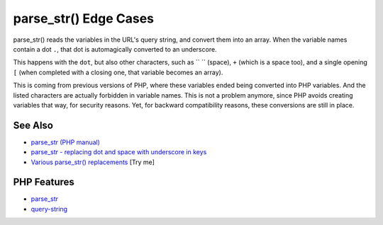 .. _parse_str()-edge-cases:

parse_str() Edge Cases
----------------------

.. meta::
	:description:
		parse_str() Edge Cases: parse_str() reads the variables in the URL's query string, and convert them into an array.
	:twitter:card: summary_large_image
	:twitter:site: @exakat
	:twitter:title: parse_str() Edge Cases
	:twitter:description: parse_str() Edge Cases: parse_str() reads the variables in the URL's query string, and convert them into an array
	:twitter:creator: @exakat
	:twitter:image:src: https://php-tips.readthedocs.io/en/latest/_images/parse_str_edge_cases.png
	:og:image: https://php-tips.readthedocs.io/en/latest/_images/parse_str_edge_cases.png
	:og:title: parse_str() Edge Cases
	:og:type: article
	:og:description: parse_str() reads the variables in the URL's query string, and convert them into an array
	:og:url: https://php-tips.readthedocs.io/en/latest/tips/parse_str_edge_cases.html
	:og:locale: en

.. raw:: html

	<script type="application/ld+json">{"@context":"https:\/\/schema.org","@graph":[{"@type":"WebPage","@id":"https:\/\/php-tips.readthedocs.io\/en\/latest\/tips\/parse_str_edge_cases.html","url":"https:\/\/php-tips.readthedocs.io\/en\/latest\/tips\/parse_str_edge_cases.html","name":"parse_str() Edge Cases","isPartOf":{"@id":"https:\/\/www.exakat.io\/"},"datePublished":"Sun, 11 May 2025 20:58:12 +0000","dateModified":"Sun, 11 May 2025 20:58:12 +0000","description":"parse_str() reads the variables in the URL's query string, and convert them into an array","inLanguage":"en-US","potentialAction":[{"@type":"ReadAction","target":["https:\/\/php-tips.readthedocs.io\/en\/latest\/tips\/parse_str_edge_cases.html"]}]},{"@type":"WebSite","@id":"https:\/\/www.exakat.io\/","url":"https:\/\/www.exakat.io\/","name":"Exakat","description":"Smart PHP static analysis","inLanguage":"en-US"}]}</script>

parse_str() reads the variables in the URL's query string, and convert them into an array. When the variable names contain a dot ``.``, that dot is automagically converted to an underscore.

This happens with the ``dot``, but also other characters, such as `` `` (space), ``+`` (which is a space too), and a single opening ``[`` (when completed with a closing one, that variable becomes an array).

This is coming from previous versions of PHP, where these variables ended being converted into PHP variables. And the listed characters are actually forbidden in variable names. This is not a problem anymore, since PHP avoids creating variables that way, for security reasons. Yet, for backward compatibility reasons, these conversions are still in place.

.. image:: ../images/parse_str_edge_cases.png

See Also
________

* `parse_str (PHP manual) <https://www.php.net/manual/en/function.parse-str.php>`_
* `parse_str - replacing dot and space with underscore in keys <https://github.com/php/php-src/issues/8639>`_
* `Various parse_str() replacements <https://3v4l.org/4GMFX>`_ [Try me]


PHP Features
____________

* `parse_str <https://php-dictionary.readthedocs.io/en/latest/dictionary/parse_str.ini.html>`_

* `query-string <https://php-dictionary.readthedocs.io/en/latest/dictionary/query-string.ini.html>`_


